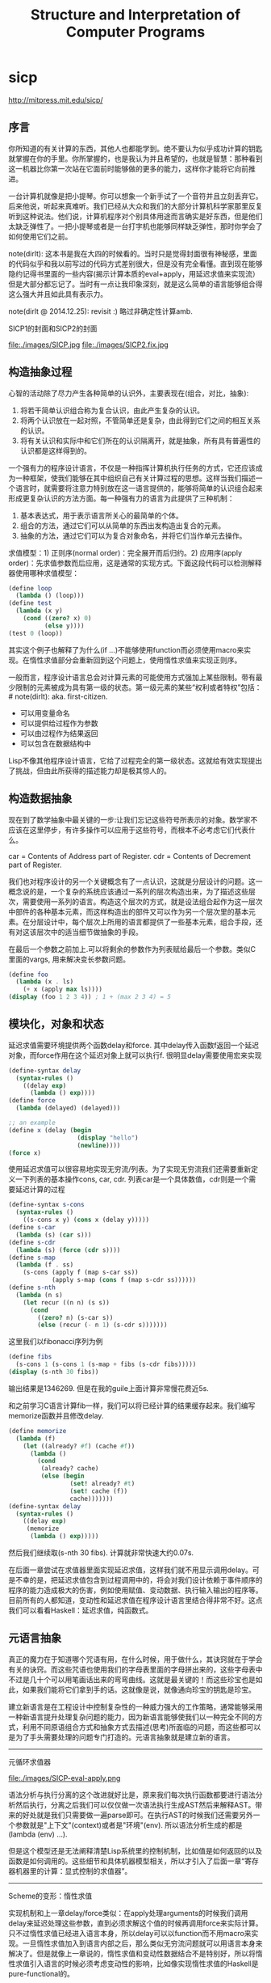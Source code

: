 * sicp
#+TITLE: Structure and Interpretation of Computer Programs

http://mitpress.mit.edu/sicp/

** 序言
你所知道的有关计算的东西，其他人也都能学到。绝不要认为似乎成功计算的钥匙就掌握在你的手里。你所掌握的，也是我认为并且希望的，也就是智慧：那种看到这一机器比你第一次站在它面前时能够做的更多的能力，这样你才能将它向前推进。

一台计算机就像是把小提琴。你可以想象一个新手试了一个音符并且立刻丢弃它。后来他说，听起来真难听。我们已经从大众和我们的大部分计算机科学家那里反复听到这种说法。他们说，计算机程序对个别具体用途而言确实是好东西，但是他们太缺乏弹性了。一把小提琴或者是一台打字机也能够同样缺乏弹性，那时你学会了如何使用它们之前。

note(dirlt): 这本书是我在大四的时候看的。当时只是觉得封面很有神秘感，里面的代码似乎和我以前写过的代码方式差别很大，但是没有完全看懂。直到现在能够隐约记得书里面的一些内容(揭示计算本质的eval+apply，用延迟求值来实现流）但是大部分都忘记了。当时有一点让我印象深刻，就是这么简单的语言能够组合得这么强大并且如此具有表示力。

note(dirlt @ 2014.12.25): revisit :) 略过非确定性计算amb.

SICP1的封面和SICP2的封面

file:./images/SICP.jpg file:./images/SICP2.fix.jpg

** 构造抽象过程
心智的活动除了尽力产生各种简单的认识外，主要表现在(组合，对比，抽象):
   1. 将若干简单认识组合称为复合认识，由此产生复杂的认识。
   2. 将两个认识放在一起对照，不管简单还是复杂，由此得到它们之间的相互关系的认识。
   3. 将有关认识和实际中和它们所在的认识隔离开，就是抽象，所有具有普遍性的认识都是这样得到的。

一个强有力的程序设计语言，不仅是一种指挥计算机执行任务的方式，它还应该成为一种框架，使我们能够在其中组织自己有关计算过程的思想。这样当我们描述一个语言时，就需要将注意力特别放在这一语言提供的，能够将简单的认识组合起来形成更复杂认识的方法方面。每一种强有力的语言为此提供了三种机制：
   1. 基本表达式，用于表示语言所关心的最简单的个体。
   2. 组合的方法，通过它们可以从简单的东西出发构造出复合的元素。
   3. 抽象的方法，通过它们可以为复合对象命名，并将它们当作单元去操作。

求值模型：1) 正则序(normal order)：完全展开而后归约。2) 应用序(apply order)：先求值参数而后应用，这是通常的实现方式。下面这段代码可以检测解释器使用哪种求值模型：
#+BEGIN_SRC Scheme
(define loop
  (lambda () (loop)))
(define test
  (lambda (x y)
    (cond ((zero? x) 0)
          (else y))))
(test 0 (loop))
#+END_SRC
其实这个例子也解释了为什么(if ...)不能够使用function而必须使用macro来实现。在惰性求值部分会重新回到这个问题上，使用惰性求值来实现正则序。

一般而言，程序设计语言总会对计算元素的可能使用方式强加上某些限制。带有最少限制的元素被成为具有第一级的状态。第一级元素的某些“权利或者特权”包括：# note(dirlt): aka. first-citizen.
- 可以用变量命名
- 可以提供给过程作为参数
- 可以由过程作为结果返回
- 可以包含在数据结构中
Lisp不像其他程序设计语言，它给了过程完全的第一级状态。这就给有效实现提出了挑战，但由此所获得的描述能力却是极其惊人的。

** 构造数据抽象
现在到了数学抽象中最关键的一步:让我们忘记这些符号所表示的对象。数学家不应该在这里停步，有许多操作可以应用于这些符号，而根本不必考虑它们代表什么。

car = Contents of Address part of Register. cdr = Contents of Decrement part of Register.

我们也对程序设计的另一个关键概念有了一点认识，这就是分层设计的问题。这一概念说的是，一个复杂的系统应该通过一系列的层次构造出来，为了描述这些层次，需要使用一系列的语言。构造这个层次的方式，就是设法组合起作为这一层次中部件的各种基本元素，而这样构造出的部件又可以作为另一个层次里的基本元素。在分层设计中，每个层次上所用的语言都提供了一些基本元素，组合手段，还有对这该层次中的适当细节做抽象的手段。

在最后一个参数之前加上.可以将剩余的参数作为列表赋给最后一个参数。类似C里面的vargs, 用来解决变长参数问题。
#+BEGIN_SRC Scheme
(define foo
  (lambda (x . ls)
    (+ x (apply max ls))))
(display (foo 1 2 3 4)) ; 1 + (max 2 3 4) = 5
#+END_SRC

** 模块化，对象和状态
延迟求值需要环境提供两个函数delay和force. 其中delay传入函数f返回一个延迟对象，而force作用在这个延迟对象上就可以执行f. 很明显delay需要使用宏来实现
#+BEGIN_SRC Scheme
(define-syntax delay
  (syntax-rules ()
    ((delay exp)
      (lambda () exp))))
(define force
  (lambda (delayed) (delayed)))

;; an example
(define x (delay (begin
                   (display "hello")
                   (newline))))
(force x)
#+END_SRC

使用延迟求值可以很容易地实现无穷流/列表。为了实现无穷流我们还需要重新定义一下列表的基本操作cons, car, cdr. 列表car是一个具体数值，cdr则是一个需要延迟计算的过程
#+BEGIN_SRC Scheme
(define-syntax s-cons
  (syntax-rules ()
    ((s-cons x y) (cons x (delay y)))))
(define s-car
  (lambda (s) (car s)))
(define s-cdr
  (lambda (s) (force (cdr s))))
(define s-map
  (lambda (f . ss)
    (s-cons (apply f (map s-car ss))
            (apply s-map (cons f (map s-cdr ss))))))
(define s-nth
  (lambda (n s)
    (let recur ((n n) (s s))
      (cond
        ((zero? n) (s-car s))
        (else (recur (- n 1) (s-cdr s)))))))
#+END_SRC

这里我们以fibonacci序列为例
#+BEGIN_SRC Scheme
(define fibs
  (s-cons 1 (s-cons 1 (s-map + fibs (s-cdr fibs)))))
(display (s-nth 30 fibs))
#+END_SRC
输出结果是1346269. 但是在我的guile上面计算非常慢花费近5s.

和之前学习C语言计算fib一样，我们可以将已经计算的结果缓存起来。我们编写memorize函数并且修改delay.
#+BEGIN_SRC Scheme
(define memorize
  (lambda (f)
    (let ((already? #f) (cache #f))
      (lambda ()
        (cond
         (already? cache)
         (else (begin
                 (set! already? #t)
                 (set! cache (f))
                 cache)))))))
(define-syntax delay
  (syntax-rules ()
    ((delay exp)
     (memorize
      (lambda () exp)))))
#+END_SRC
然后我们继续取(s-nth 30 fibs). 计算就非常快速大约0.07s.

在后面一章尝试在求值器里面实现延迟求值，这样我们就不用显示调用delay。可是不幸的是，把延迟求值包含到过程调用中的，将会对我们设计依赖于事件顺序的程序的能力造成极大的伤害，例如使用赋值、变动数据、执行输入输出的程序等。目前所有的人都知道，变动性和延迟求值在程序设计语言里结合得非常不好。这点我们可以看看Haskell：延迟求值，纯函数式。

** 元语言抽象
真正的魔力在于知道哪个咒语有用，在什么时候，用于做什么，其诀窍就在于学会有关的诀窍。而这些咒语也使用我们的字母表里面的字母拼出来的，这些字母表中不过是几十个可以用笔画话出来的弯弯曲线。这就是最关键的！而这些珍宝也是如此，如果我们能将它们拿到手的话。这就像是说，就像通向珍宝的钥匙是珍宝。

建立新语言是在工程设计中控制复杂性的一种威力强大的工作策略，通常能够采用一种新语言提升处理复杂问题的能力，因为新语言能够使我们以一种完全不同的方式，利用不同原语组合方式和抽象方式去描述(思考)所面临的问题，而这些都可以是为了手头需要处理的问题专门打造的。元语言抽象就是建立新的语言。

-----
元循环求值器

file:./images/SICP-eval-apply.png

语法分析与执行分离的这个改进就好比是，原来我们每次执行函数都要进行语法分析然后执行，分离之后我们可以仅仅做一次语法执行生成AST然后来解释AST。带来的好处就是我们只需要做一遍parse即可。在执行AST的时候我们还需要另外一个参数就是"上下文"(context)或者是"环境"(env). 所以语法分析生成的都是(lambda (env) ...).

但是这个模型还是无法阐释清楚Lisp系统里的控制机制，比如值是如何返回的以及函数是如何调用的。这些细节和具体机器模型相关，所以才引入了后面一章“寄存器机器里的计算：显式控制的求值器”。

-----
Scheme的变形：惰性求值

实现机制和上一章delay/force类似：在apply处理arguments的时候我们调用delay来延迟处理这些参数，直到必须求解这个值的时候再调用force来实际计算。只不过惰性求值已经进入语言本身，所以delay可以以function而不用macro来实现。一旦惰性求值加入到语言内部之后，那么类似无穷流问题就可以用语言本身来解决了。但是就像上一章说的，惰性求值和变动性数据结合不是特别好，所以将惰性求值引入语言的时候必须考虑变动性的影响，比如像实现惰性求值的Haskell是pure-functional的。

-----
Scheme的变形：非确定性计算

有一件很有教益的事情，那就是将非确定性求值和流处理中引起的不同时间图景做一个比较。流处理中利用惰性求值，设法去松弛装配出可能回答的流的时间与时间的流元素产生出来的时间的关系。这种求值器支持这样一种错觉，好像所有可能的结果都是以一种无时间顺序的的方式摆在我们面前。对于非确定性的求值，一个表达式表示的是对于一集可能世界的探索，其中每一个都由一集选择所确定。某些可能世界将走入死胡同，而另外一些则保存着有用的值。非确定性程序求值器支持另外一种假象：时间是有分支的，而我们的程序里保存这所有可能的不同执行历史。在遇到一个死胡同时，我们总可以回到以前的某个选择点，并沿着另一个分支继续下去。

自动魔法般地：“自动地，但是以一种由于某些原因（典型的情况是它太复杂，或者太丑陋，或者甚至太简单），而使说话者并不喜欢去解释的方式。”

-----
逻辑程序设计

** 寄存器机器里的计算
我的目的是想说明，这一天空机器并不是一种天赐造物或者生命体，它只不过是钟表一类的机械装置（而那些相信中标有灵魂的人却将这一工作说成是其创造者的荣耀），在很大程度上，这里多种多样的运动都是由最简单的物质力量产生的，就像钟表里所有的活动都是由一个发条产生的一样。

-----
寄存器机器模拟器

我们为这个机器编写模拟器以及汇编程序。这里汇编程序将机器指令转换成为可执行的函数，然后模拟器为这些函数提供环境并且执行它。模拟器非常简单，只有两个基本寄存器(pc, flag)以及无限大小堆栈，但是却异常灵活允许自己设置外部函数和可用寄存器集合。

*模拟器* # note(dirlt): object在fp里面常见的实现方式就是dispatch函数。

#+BEGIN_SRC Scheme
;; ----- registers -----
(define (make-register name)
  (let ((content 'nil))
    (define (dispatch message)
      (cond
       ((eq? message 'get) content)
       ((eq? message 'set) (lambda (value) (set! content value)))
       (else (error "unknown request on register:" message))))
    dispatch))
(define (get-contents register) (register 'get))
(define (set-contents! register value) ((register 'set) value) 'done)

;; ----- stack -----
(define (make-stack)
  (let ((s '()))
    (define (push x) (set! s (cons x s)) 'done)
    (define (pop) (if (null? s)
                      (error "pop stack: empty!")
                      (let ((top (car s)))
                        (set! s (cdr s))
                        top)))
    (define (init) (set! s '()) 'done)
    (define (dispatch message)
      (cond
       ((eq? message 'push) push)
       ((eq? message 'pop) pop)
       ((eq? message 'init) init)
       (else (error "unknonw request on stack:" message))))
    dispatch))
(define (pop stack) (stack 'pop))
(define (push stack value) ((stack 'push) value))

;;; ----- machine -----
(define (make-machine)
  (let ((pc (make-register 'pc))
        (flag (make-register 'flag))
        (stack (make-stack))
        (inst-sequences '()))
    (let ((ops `((init-stack ,(lambda () (stack 'init)))))
          (register-table `((pc ,pc) (flag ,flag))))
      (define (allocate-register name)
        (if (assoc name register-table)
            (error "multiple defined register:" name)
            (set! register-table
                  (cons (list name (make-register name)) register-table)))
        'register-allocated)
      (define (lookup-register name)
        (let ((val (assoc name register-table)))
          (if val
              (cadr val)
              (error "unknown register:" name))))
      (define (execute) ;; 开始运行
        (let ((insts (get-contents pc)))
          (if (null? insts) 'done
              (begin
                ((inst-execute-proc (car insts))) ; update pc internally
                (execute)))))
      (define (dispatch message)
        (cond ((eq? message 'start)
               (set-contents! pc inst-sequences)
               (execute))
              ((eq? message 'install-inst-sequences)
               (lambda (aseqs) (set! inst-sequences aseqs)))
              ((eq? message 'install-operations)
               (lambda (aops) (set! ops (append aops ops))))
              ((eq? message 'allocate-register) allocate-register)
              ((eq? message 'get-register) lookup-register)
              ((eq? message 'stack) stack)
              ((eq? message 'operations) ops)
              (else (error "unknown request on machine:" message))))
      dispatch)))

(define (start machine) (machine 'start))
(define (get-register machine reg-name) ((machine 'get-register) reg-name))
(define (get-register-contents machine reg-name) (get-contents (get-register machine reg-name)))
(define (set-register-contents! machine reg-name value) (set-contents! (get-register machine reg-name) value))

(define (new-machine register-names ops controller-text)
  (let ((machine (make-machine)))
    (for-each (lambda (register-name)
                ((machine 'allocate-register) register-name))
              register-names)
    ((machine 'install-operations) ops)
    ((machine 'install-inst-sequences)
     ;; 安装汇编程序处理之后的指令
     (assemble controller-text machine))
    machine))
#+END_SRC

*汇编程序* # note(dirlt): make-inst-execute-proc代码比较直接所以没有给出。这个过程也是将语法分析和过程执行分离。

#+BEGIN_SRC Scheme
(define (assemble controller-text machine)
  (extract-labels controller-text
                  ;; 这里用到了continuation.
                  ;; 抽取指令和标签
                  (lambda (insts labels)
                    (update-insts! insts labels machine)
                    insts)))

;; 指令格式(text, proc).
(define (update-insts! insts labels machine)
  (let ((pc (get-register machine 'pc))
        (flag (get-register machine 'flag))
        (stack (machine 'stack))
        (ops (machine 'operations)))
    (for-each (lambda (inst)
                (set-inst-execute-proc!
                 inst
                 ;; inst->proc
                 (make-inst-execute-proc
                  (inst-text inst) labels machine
                  pc flag stack ops)))
              insts)
    'done))
(define (make-inst text) (cons text '()))
(define (inst-text inst) (car inst))
(define (inst-execute-proc inst) (cdr inst))
(define (set-inst-execute-proc! inst proc) (set-cdr! inst proc) 'done)
(define (advance-pc pc)
  ;; 这里(get-contents pc) = inst-sequences.
  (set-contents! pc (cdr (get-contents pc))))

;; 标签和指令对应关系
(define (make-label-entry label-name insts) (cons label-name insts))
(define (lookup-label labels label-name)
  (let ((val (assoc label-name labels)))
    (if val (cdr val) (error "undefined label:" label-name))))

(define (extract-labels text cont)
  (if ((null? text) (cont '() '()))
      (extract-labels
       (cdr text)
       (lambda (insts labels)
         (let ((next-inst (car text)))
           (if (symbol? next-inst)
               ;; 如果是branch的话，那么将branch和下面一条指令关联起来
               (cont insts (cons (make-label-entry next-inst insts) labels))
               (cont (cons (make-inst next-inst) insts) labels)))))))
#+END_SRC


-----
存储分配和废料收集

使用机器指令给出了一个停止-复制GC实现。感觉使用机器指令来描述这个过程就有点琐碎了，所以在这里就用C语言来描述一下。我们假设在老内存区域使用的内存都可以使用root追踪到。
#+BEGIN_SRC C++
typedef struct memory_cell {
    char mark; // if it's already moved.
    struct memory_cell* back; // if moved, what's the new cell.
    T value;
    struct memory_cell* refs[10]; // references.
} memory_cell_t;

typedef struct memory {
    int free;
    int scan;
    memory_cell_t array[10000];
} memory_t;

memory_cell_t* do_copy(memory_t* mem, memory_cell_t* mc) {
    memory_cell_t* av = mem->array + mem->free;
    mempcy(av, mc, sizeof(*mc));
    mc->mark = 1; // mark moved already.
    mc->back = av; // store new memory cell.
    mem->free += 1; // increase free pointer.
    return av;
}

void stop_and_copy(memory_t* new_mem, memory_cell_t* root) {
    new_mem->free = new_mem->scan = 0;
    do_copy(new_mem, root);

    while (new_mem->scan < new_mem->free) {
        memory_cell_t* mc = new_mem->array + mew_mem->scan;
        // mc is in new arena, but we are not sure if its references are.
        for(int i = 0; i < 10; i++) {
            memory_cell_t* ref = mc->refs[i];
            if (!ref) break;
            memory_cell_t* nref = 0;
            if (ref->mark == 1) { // already copied.
                nref = ref->back;
            } else {
                nref = do_copy(new_mem, ref);
            }
            mc->refs[i] = nref;
        }
        scan += 1;
    }
}
#+END_SRC

-----
显式控制的求值器

尝试将第三章eval+apply的求值器实现映射到寄存器机器上，用以说明求值过程中所用的过程调用的参数传递的基础机制，说明如何基于寄存器和堆栈操作描述这种机制。这个求值器可以在寄存器机器模拟器上运行，换一个看法，它也可以用作构造一个机器语言的Scheme求值器实现的出发点，或者甚至作为一个求值Scheme表达式的特殊机器的出发点。下图就是这样一个硬件实现：一片作为Scheme求值器的硅芯片。

file:./images/sicp-scheme-chip.png

-----
编译

这节内容比较多也比较有意思。这里我只记录两个对编译器编写比较有启发意义的点：一个是指令序列的组合，一个则是如何使用target和linkage. 指令序列带上可能使用的寄存器集合和可能修改的寄存器集合，这样在连接过个指令序列的时候可以有效地保存寄存器。编译过程框架是这样的(compile-??? exp target linkage). 每个表达式被编译称为一个指令序列。表达式计算结果和之后跳转都由外部过程来决定，这样可以容易生成更加紧凑的代码。比如我们不提供target信息的话，那么指令序列可能是将exp结果存储在(reg val)，之后在外部函数(assign (reg target) (reg val))，这样浪费了一条指令。或者如果我们不提供linkage信息的话，对于exp是(if pred c-clause a-clause)的话，c-clause最后会跳转到类似end-if这样的标签，而如果我们提供linkage信息的话那么c-clause可以直接跳到我们指定的linkage.

与解释方式相比，采用编译方式可以大大提高程序执行的效率。在另外一方面，解释器则为程序开发和排除错误提供了一个更强大的环境，因为被执行的源代码在运行期间都是可用的，可用去检查和修改。此外，由于整个基本操作的库都在哪里，我们可以在排除错误的过程中构造新程序，随时把它们加入系统。由于看到了编译和解释的互补优势，现代程序开发环境很推崇一种混合策略：解释性程序和编译性程序相互调用。程序员可以编译那些自己认为已经排除了错误的程序部分，从而取得编译方式的效率优势。而让那些和正在进行交互式开发和排错的，还在不断变化的程序部分的执行仍然维持在解释模式中。

Scheme允许在构造列表的时候使用非常简单的方法对元素求值，形式大致是`(a b ,c d). 这样c表达式就会进行求值，而其他几个都是symbol.
#+BEGIN_SRC Scheme
scheme@(guile-user)> `(a b ,(+ 1 2) d)
$1 = (a b 3 d)
scheme@(guile-user)> `(a b (+ 1 2) d)
$2 = (a b (+ 1 2) d)
#+END_SRC

我们假设机器存在这些寄存器：（也是我们要使用到的寄存器）
- env # 执行环境
- argl # 实际参数表
- proc # 被应用的过程
- val # 过程返回值
- continue # 过程返回地址

编译过程有三个参数exp, target, linkage
- exp # 被编译表达式
- target # 表达式结果存放位置
- linkage # 表达式之后应该如何继续.

*指令序列的组合* 因为我们需要生成的是一个指令序列，但是在指令序列之间我们可能需要保存寄存器来确保结果正确。所以我们可以引入一个preserving操作(lambda (list-preserved-regs seq1 seq2) ...). 其中list-preserved-regs表示寄存器集合，而seq1,seq2则表示指令序列。preserving操作是生成save/restore指令来保存寄存器reg, 这些寄存器 1) 出现在list-preserved-regs 2) 被seq1修改 3) 被seq2需要。其中list-preserved-regs就是这些寄存器：希望这些寄存器内容被seq1和seq2看到是相同的。

OK. 很明显我们现在还需要拓展一下指令的表示：我们需要在指令上带上标记，哪些寄存器是我们需要的，以及我们会修改哪些寄存器。
#+BEGIN_SRC Scheme
(define make-inst-sequence
  (lambda (needs modifies statements)
    (list needs modifies statements)))
(define (empty-inst-sequence)
  (make-inst-sequence '() '() '()))
;; symbol? 来处理<branch>这样的指令序列
(define (registers-needed s) (if (symbol? s) '() (car s)))
(define (registers-modified s) (if (symbol? s) '() (cadr s)))
(define (statements s) (if (symbol? s) (list s) (caddr s)))
(define (needs-register? s reg) (memq reg (registers-needed s)))
(define (modifies-register? s reg) (memq reg (registers-modified s)))
#+END_SRC

然后是preserving的实现以及如何将指令序列组合起来
#+BEGIN_SRC Scheme
(define (list-union s1 s2)
  (cond
   ((null? s1) s2)
   ((memq (car s1) s2) (list-union (cdr s1) s2))
   (else (cons (car s1) (list-union (cdr s1) s2)))))
(define (list-diff s1 s2)
  (cond
   ((null? s1) '())
   ((memq (car s1) s2) (list-diff (cdr s1) s2))
   (else (cons (car s1) (list-diff (cdr s1) s2)))))

(define (append-inst-sequences . seqs)
  (define (append-2-sequences seq1 seq2)
    (make-inst-sequence
     ;; seq1 needed + (seq2 needed - seq1 modified)
     (list-union (registers-needed seq1)
                 (list-diff (registers-needed seq2)
                            (registers-modified seq1)))
     ;; seq1 modified + seq2 modified
     (list-union (registers-modified seq1)
                 (registers-modified seq2))
     (append (statements seq1) (statements seq2))))
  (define (append-seq-list seqs)
    (if (null? seqs) (empty-inst-sequence)
        (append-2-sequences (car seqs) (append-seq-list (cdr seqs)))))
  (append-seq-list seqs))

(define (preserving regs seq1 seq2)
  (if (null? regs)
      (append-inst-sequences seq1 seq2)
      (let ((first-reg (car regs)))
        (if (and (needs-register? seq2 first-reg)
                 (modifies-register? seq1 first-reg))
            (preserving
             (cdr regs)
             (make-inst-sequence
              ;; 为什么生成这个指令序列？可以看看这个指令序列的statements部分
              (list-union (list first-reg)
                          (registers-needed seq1))
              (list-diff (registers-modified seq1)
                         (list first-reg))
              (append `((save ,first-reg))
                      (statements seq1)
                      `((restore ,first-reg))))
             seq2)
            (preserving (cdr regs) seq1 seq2)))))
#+END_SRC

*连接代码的编译* linkage称为链接描述符，可以有这三种选项
- next # 表示下面还有指令
- return # 过程返回
- <branch> # 跳转到某个<branch>

#+BEGIN_SRC Scheme
(define (compile-linkage linkage)
  (cond ((eq? linkage 'return)
         (make-inst-sequence
          '(continue) '() '((goto (reg continue)))))
        ((eq? linkage 'next) (empty-inst-sequence))
        (else (make-inst-sequence '() '() `((goto (label ,linkage)))))))
(define (end-with-linkage linkage inst-sequences)
  (preserving '(continue)
              inst-sequences
              (compile-linkage linkage)))
#+END_SRC
